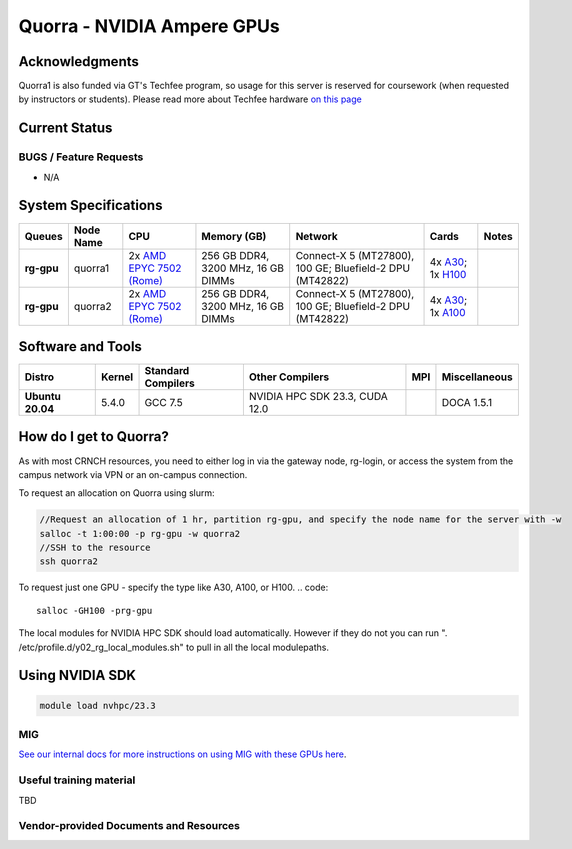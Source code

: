 ============
Quorra - NVIDIA Ampere GPUs
============

Acknowledgments
==============
Quorra1 is also funded via GT's Techfee program, so usage for this server is reserved for coursework (when requested by instructors or students). Please read more about Techfee hardware `on this page <https://crnch-rg.cc.gatech.edu/tech-fee-hosted-equipment/>`__

Current Status
==============

BUGS / Feature Requests
-----------------------

- N/A

System Specifications
=====================

.. list-table:: 
    :widths: auto
    :header-rows: 1
    :stub-columns: 1

    * - Queues
      - Node Name
      - CPU
      - Memory (GB)
      - Network
      - Cards
      - Notes
    * - rg-gpu
      - quorra1
      - 2x `AMD EPYC 7502 (Rome) <https://www.amd.com/en/products/cpu/amd-epyc-7502>`__
      - 256 GB DDR4, 3200 MHz, 16 GB DIMMs
      - Connect-X 5 (MT27800), 100 GE; Bluefield-2 DPU (MT42822)
      - 4x `A30 <https://www.nvidia.com/en-us/data-center/products/a30-gpu/>`__; 1x `H100 <https://www.nvidia.com/en-us/data-center/h100/>`__ 
      -      
    * - rg-gpu
      - quorra2
      - 2x `AMD EPYC 7502 (Rome) <https://www.amd.com/en/products/cpu/amd-epyc-7502>`__
      - 256 GB DDR4, 3200 MHz, 16 GB DIMMs
      - Connect-X 5 (MT27800), 100 GE; Bluefield-2 DPU (MT42822)
      - 4x `A30 <https://www.nvidia.com/en-us/data-center/products/a30-gpu/>`__; 1x `A100 <https://www.nvidia.com/en-us/data-center/a100/>`__ 
      -



Software and Tools
=====================

.. list-table::
    :widths: auto
    :header-rows: 1
    :stub-columns: 1

    * - Distro
      - Kernel
      - Standard Compilers
      - Other Compilers
      - MPI
      - Miscellaneous
    * - Ubuntu 20.04
      - 5.4.0
      - GCC 7.5
      - NVIDIA HPC SDK 23.3, CUDA 12.0
      - 
      - DOCA 1.5.1

How do I get to Quorra?
=========================

As with most CRNCH resources, you need to either log in via the gateway
node, rg-login, or access the system from the campus network via VPN or
an on-campus connection. 

To request an allocation on Quorra using slurm:

.. code::

    //Request an allocation of 1 hr, partition rg-gpu, and specify the node name for the server with -w
    salloc -t 1:00:00 -p rg-gpu -w quorra2
    //SSH to the resource
    ssh quorra2
    
    
To request just one GPU - specify the type like A30, A100, or H100.
.. code::
    salloc -GH100 -prg-gpu
    
The local modules for NVIDIA HPC SDK should load automatically. However if they do not you can run ". /etc/profile.d/y02_rg_local_modules.sh" to pull in all the local modulepaths.

Using NVIDIA SDK
=========================

.. code::

    module load nvhpc/23.3

MIG
---
`See our internal docs for more instructions on using MIG with these GPUs here <https://github.gatech.edu/crnch-rg/rogues-docs/wiki/[HPC]-MIG>`__.


Useful training material
------------------------

TBD

Vendor-provided Documents and Resources
---------------------------------------

